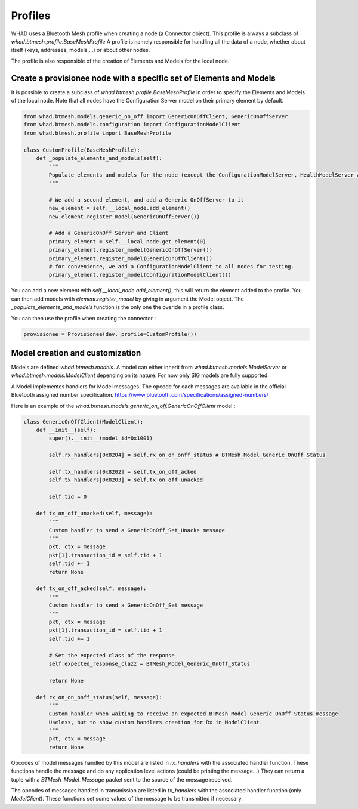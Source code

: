 Profiles
===============

WHAD uses a Bluetooth Mesh profile when creating a node (a Connector object). This profile is always a subclass of `whad.btmesh.profile.BaseMeshProfile`
A profile is namely responsible for handling all the data of a node, whether about itself (keys, addresses, models,...) or about other nodes.

The profile is also responsible of the creation of Elements and Models for the local node.

Create a provisionee node with a specific set of Elements and Models
~~~~~~~~~~~~~~~~~~~~~~~~~~~~~~~~~~~~~~~~~~~~~~~~~~~~~~~~~~~~~~~~~~~~

It is possible to create a subclass of `whad.btmesh.profile.BaseMeshProfile` in order to specify the Elements and Models of the local node.
Note that all nodes have the Configuration Server model on their primary element by default.

.. code-block:: python

    from whad.btmesh.models.generic_on_off import GenericOnOffClient, GenericOnOffServer
    from whad.btmesh.models.configuration import ConfigurationModelClient
    from whad.btmesh.profile import BaseMeshProfile

    class CustomProfile(BaseMeshProfile):
        def _populate_elements_and_models(self):
            """
            Populate elements and models for the node (except the ConfigurationModelServer, HealthModelServer and primary element creation, by default)
            """

            # We add a second element, and add a Generic OnOffServer to it
            new_element = self.__local_node.add_element()
            new_element.register_model(GenericOnOffServer())

            # Add a GenericOnOff Server and Client
            primary_element = self.__local_node.get_element(0)
            primary_element.register_model(GenericOnOffServer())
            primary_element.register_model(GenericOnOffClient())
            # for convenience, we add a ConfigurationModelClient to all nodes for testing.
            primary_element.register_model(ConfigurationModelClient())

You can add a new element with `self.__local_node.add_element()`, this will return the element added to the profile.
You can then add models with `element.register_model` by giving in argument the Model object.
The `_populate_elements_and_models` function is the only one the overide in a profile class.


You can then use the profile when creating the connector :

.. code-block:: python

    provisionee = Provisionee(dev, profile=CustomProfile())


Model creation and customization
~~~~~~~~~~~~~~~~~~~~~~~~~~~~~~~~

Models are defined `whad.btmesh.models`. A model can either inherit from `whad.btmesh.models.ModelServer` or `whad.btmesh.models.ModelClient`
depending on its nature. For now only SIG models are fully supported.


A Model implementes handlers for Model messages. The opcode for each messages are available in the official Bluetooth assigned number specification.
https://www.bluetooth.com/specifications/assigned-numbers/

Here is an example of the `whad.btmesh.models.generic_on_off.GenericOnOffClient` model :

.. code-block:: python

    class GenericOnOffClient(ModelClient):
        def __init__(self):
            super().__init__(model_id=0x1001)

            self.rx_handlers[0x8204] = self.rx_on_on_onff_status # BTMesh_Model_Generic_OnOff_Status

            self.tx_handlers[0x8202] = self.tx_on_off_acked
            self.tx_handlers[0x8203] = self.tx_on_off_unacked

            self.tid = 0

        def tx_on_off_unacked(self, message):
            """
            Custom handler to send a GenericOnOff_Set_Unacke message
            """
            pkt, ctx = message
            pkt[1].transaction_id = self.tid + 1
            self.tid += 1
            return None

        def tx_on_off_acked(self, message):
            """
            Custom handler to send a GenericOnOff_Set message
            """
            pkt, ctx = message
            pkt[1].transaction_id = self.tid + 1
            self.tid += 1

            # Set the expected class of the response
            self.expected_response_clazz = BTMesh_Model_Generic_OnOff_Status

            return None

        def rx_on_on_onff_status(self, message):
            """
            Custom handler when waiting to receive an expected BTMesh_Model_Generic_OnOff_Status message
            Useless, but to show custom handlers creation for Rx in ModelClient.
            """
            pkt, ctx = message
            return None


Opcodes of model messages handled by this model are listed in `rx_handlers` with the associated handler function.
These functions handle the message and do any application level actions (could be printing the message...)
They can return a tuple with a `BTMesh_Model_Message` packet sent to the source of the message received.

The opcodes of messages handled in transmission are listed in `tx_handlers` with the associated handler function (only `ModelClient`).
These functions set some values of the message to be transmitted if necessary.